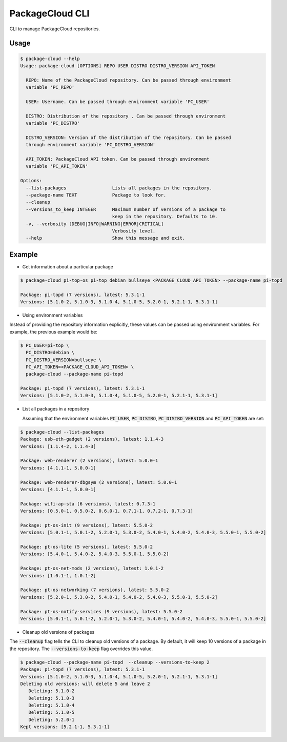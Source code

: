 PackageCloud CLI
================

CLI to manage PackageCloud repositories.

Usage
-----

.. code-block::

  $ package-cloud --help
  Usage: package-cloud [OPTIONS] REPO USER DISTRO DISTRO_VERSION API_TOKEN

    REPO: Name of the PackageCloud repository. Can be passed through environment
    variable 'PC_REPO'

    USER: Username. Can be passed through environment variable 'PC_USER'

    DISTRO: Distribution of the repository . Can be passed through environment
    variable 'PC_DISTRO'

    DISTRO_VERSION: Version of the distribution of the repository. Can be passed
    through environment variable 'PC_DISTRO_VERSION'

    API_TOKEN: PackageCloud API token. Can be passed through environment
    variable 'PC_API_TOKEN'

  Options:
    --list-packages                 Lists all packages in the repository.
    --package-name TEXT             Package to look for.
    --cleanup
    --versions_to_keep INTEGER      Maximum number of versions of a package to
                                    keep in the repository. Defaults to 10.
    -v, --verbosity [DEBUG|INFO|WARNING|ERROR|CRITICAL]
                                    Verbosity level.
    --help                          Show this message and exit.



Example
-------

- Get information about a particular package

.. code-block:: bash

  $ package-cloud pi-top-os pi-top debian bullseye <PACKAGE_CLOUD_API_TOKEN> --package-name pi-topd

  Package: pi-topd (7 versions), latest: 5.3.1-1
  Versions: [5.1.0-2, 5.1.0-3, 5.1.0-4, 5.1.0-5, 5.2.0-1, 5.2.1-1, 5.3.1-1]


- Using environment variables

Instead of providing the repository information explicitly, these values can be passed using environment variables. For example, the previous example would be:

.. code-block:: bash

  $ PC_USER=pi-top \
    PC_DISTRO=debian \
    PC_DISTRO_VERSION=bullseye \
    PC_API_TOKEN=<PACKAGE_CLOUD_API_TOKEN> \
    package-cloud --package-name pi-topd

  Package: pi-topd (7 versions), latest: 5.3.1-1
  Versions: [5.1.0-2, 5.1.0-3, 5.1.0-4, 5.1.0-5, 5.2.0-1, 5.2.1-1, 5.3.1-1]

- List all packages in a repository

  Assuming that the environment variables :code:`PC_USER`, :code:`PC_DISTRO`, :code:`PC_DISTRO_VERSION` and :code:`PC_API_TOKEN` are set:

.. code-block:: bash

  $ package-cloud --list-packages
  Package: usb-eth-gadget (2 versions), latest: 1.1.4-3
  Versions: [1.1.4-2, 1.1.4-3]

  Package: web-renderer (2 versions), latest: 5.0.0-1
  Versions: [4.1.1-1, 5.0.0-1]

  Package: web-renderer-dbgsym (2 versions), latest: 5.0.0-1
  Versions: [4.1.1-1, 5.0.0-1]

  Package: wifi-ap-sta (6 versions), latest: 0.7.3-1
  Versions: [0.5.0-1, 0.5.0-2, 0.6.0-1, 0.7.1-1, 0.7.2-1, 0.7.3-1]

  Package: pt-os-init (9 versions), latest: 5.5.0-2
  Versions: [5.0.1-1, 5.0.1-2, 5.2.0-1, 5.3.0-2, 5.4.0-1, 5.4.0-2, 5.4.0-3, 5.5.0-1, 5.5.0-2]

  Package: pt-os-lite (5 versions), latest: 5.5.0-2
  Versions: [5.4.0-1, 5.4.0-2, 5.4.0-3, 5.5.0-1, 5.5.0-2]

  Package: pt-os-net-mods (2 versions), latest: 1.0.1-2
  Versions: [1.0.1-1, 1.0.1-2]

  Package: pt-os-networking (7 versions), latest: 5.5.0-2
  Versions: [5.2.0-1, 5.3.0-2, 5.4.0-1, 5.4.0-2, 5.4.0-3, 5.5.0-1, 5.5.0-2]

  Package: pt-os-notify-services (9 versions), latest: 5.5.0-2
  Versions: [5.0.1-1, 5.0.1-2, 5.2.0-1, 5.3.0-2, 5.4.0-1, 5.4.0-2, 5.4.0-3, 5.5.0-1, 5.5.0-2]


- Cleanup old versions of packages

The :code:`--cleanup` flag tells the CLI to cleanup old versions of a package. By default, it will keep 10 versions of a package in the repository.
The :code:`--versions-to-keep` flag overrides this value.

.. code-block:: bash

  $ package-cloud --package-name pi-topd  --cleanup --versions-to-keep 2
  Package: pi-topd (7 versions), latest: 5.3.1-1
  Versions: [5.1.0-2, 5.1.0-3, 5.1.0-4, 5.1.0-5, 5.2.0-1, 5.2.1-1, 5.3.1-1]
  Deleting old versions: will delete 5 and leave 2
     Deleting: 5.1.0-2
     Deleting: 5.1.0-3
     Deleting: 5.1.0-4
     Deleting: 5.1.0-5
     Deleting: 5.2.0-1
  Kept versions: [5.2.1-1, 5.3.1-1]
